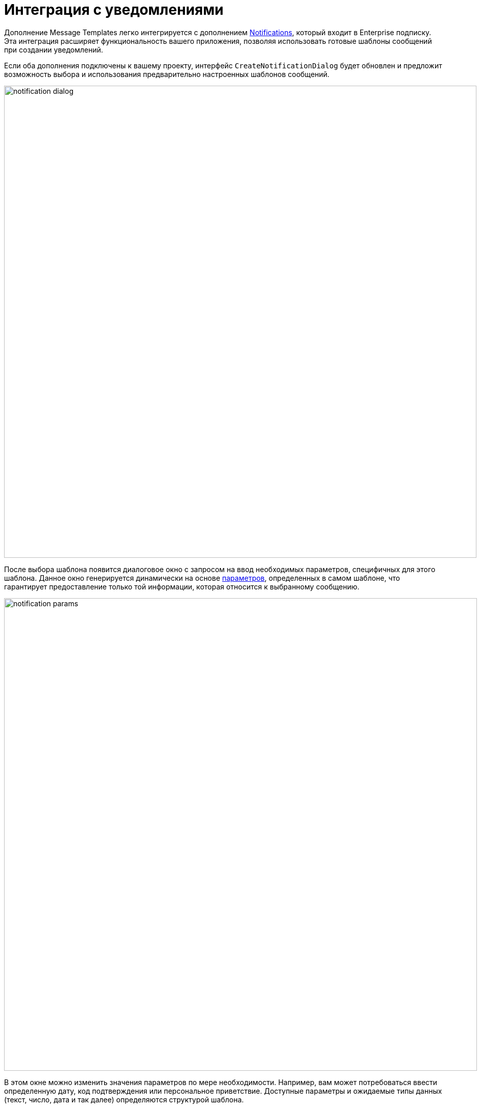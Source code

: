 = Интеграция с уведомлениями

Дополнение Message Templates легко интегрируется с дополнением xref:notifications:index.adoc[Notifications], который входит в Enterprise подписку. Эта интеграция расширяет функциональность вашего приложения, позволяя использовать готовые шаблоны сообщений при создании уведомлений.

Если оба дополнения подключены к вашему проекту, интерфейс `CreateNotificationDialog` будет обновлен и предложит возможность выбора и использования предварительно настроенных шаблонов сообщений.

image::notification-dialog.png[align="center", width="926"]

После выбора шаблона появится диалоговое окно с запросом на ввод необходимых параметров, специфичных для этого шаблона. Данное окно генерируется динамически на основе xref:message-templates.adoc#parameters[параметров], определенных в самом шаблоне, что гарантирует предоставление только той информации, которая относится к выбранному сообщению.

image::notification-params.png[align="center", width="927"]

В этом окне можно изменить значения параметров по мере необходимости. Например, вам может потребоваться ввести определенную дату, код подтверждения или персональное приветствие. Доступные параметры и ожидаемые типы данных (текст, число, дата и так далее) определяются структурой шаблона.

После проверки и подтверждения параметров вы можете отправить уведомление. Дополнение Message Templates использует выбранный шаблон и введенные значения параметров для создания полного, готового к отправке сообщения. Этот процесс включает замену переменных-плейсхолдеров в шаблоне соответствующими значениями, которые вы указали.

Наконец, дополнение Notifications возьмет на себя доставку этого сообщения нужному пользователю.